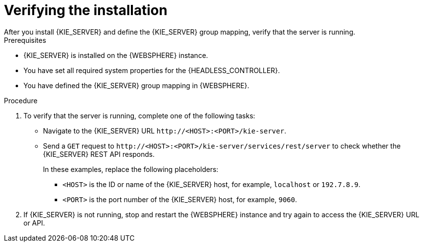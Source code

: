 [id='kie-server-was-verify-proc']
= Verifying the installation
After you install {KIE_SERVER} and define the {KIE_SERVER} group mapping, verify that the server is running.

.Prerequisites
* {KIE_SERVER} is installed on the {WEBSPHERE} instance.
* You have set all required system properties for the {HEADLESS_CONTROLLER}.
* You have defined the {KIE_SERVER} group mapping in {WEBSPHERE}.

.Procedure
. To verify that the server is running, complete one of the following tasks:
+
* Navigate to the {KIE_SERVER} URL `\http://<HOST>:<PORT>/kie-server`.
* Send a `GET` request to `\http://<HOST>:<PORT>/kie-server/services/rest/server` to check whether the {KIE_SERVER} REST API responds.
+
In these examples, replace the following placeholders:
+
** `<HOST>` is the ID or name of the {KIE_SERVER} host, for example, `localhost` or `192.7.8.9`.

**  `<PORT>` is the port number of the {KIE_SERVER} host, for example, `9060`.

. If {KIE_SERVER} is not running, stop and restart the {WEBSPHERE} instance and try again to access the {KIE_SERVER} URL or API.

